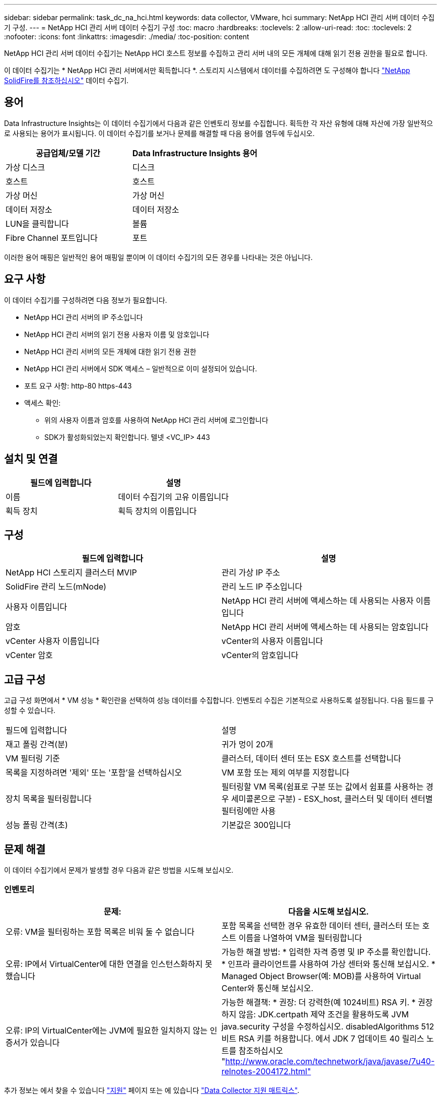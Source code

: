 ---
sidebar: sidebar 
permalink: task_dc_na_hci.html 
keywords: data collector, VMware, hci 
summary: NetApp HCI 관리 서버 데이터 수집기 구성. 
---
= NetApp HCI 관리 서버 데이터 수집기 구성
:toc: macro
:hardbreaks:
:toclevels: 2
:allow-uri-read: 
:toc: 
:toclevels: 2
:nofooter: 
:icons: font
:linkattrs: 
:imagesdir: ./media/
:toc-position: content


[role="lead"]
NetApp HCI 관리 서버 데이터 수집기는 NetApp HCI 호스트 정보를 수집하고 관리 서버 내의 모든 개체에 대해 읽기 전용 권한을 필요로 합니다.

이 데이터 수집기는 * NetApp HCI 관리 서버에서만 획득합니다 *. 스토리지 시스템에서 데이터를 수집하려면 도 구성해야 합니다 link:task_dc_na_solidfire.html["NetApp SolidFire를 참조하십시오"] 데이터 수집기.



== 용어

Data Infrastructure Insights는 이 데이터 수집기에서 다음과 같은 인벤토리 정보를 수집합니다. 획득한 각 자산 유형에 대해 자산에 가장 일반적으로 사용되는 용어가 표시됩니다. 이 데이터 수집기를 보거나 문제를 해결할 때 다음 용어를 염두에 두십시오.

[cols="2*"]
|===
| 공급업체/모델 기간 | Data Infrastructure Insights 용어 


| 가상 디스크 | 디스크 


| 호스트 | 호스트 


| 가상 머신 | 가상 머신 


| 데이터 저장소 | 데이터 저장소 


| LUN을 클릭합니다 | 볼륨 


| Fibre Channel 포트입니다 | 포트 
|===
이러한 용어 매핑은 일반적인 용어 매핑일 뿐이며 이 데이터 수집기의 모든 경우를 나타내는 것은 아닙니다.



== 요구 사항

이 데이터 수집기를 구성하려면 다음 정보가 필요합니다.

* NetApp HCI 관리 서버의 IP 주소입니다
* NetApp HCI 관리 서버의 읽기 전용 사용자 이름 및 암호입니다
* NetApp HCI 관리 서버의 모든 개체에 대한 읽기 전용 권한
* NetApp HCI 관리 서버에서 SDK 액세스 – 일반적으로 이미 설정되어 있습니다.
* 포트 요구 사항: http-80 https-443
* 액세스 확인:
+
** 위의 사용자 이름과 암호를 사용하여 NetApp HCI 관리 서버에 로그인합니다
** SDK가 활성화되었는지 확인합니다. 텔넷 <VC_IP> 443






== 설치 및 연결

[cols="2*"]
|===
| 필드에 입력합니다 | 설명 


| 이름 | 데이터 수집기의 고유 이름입니다 


| 획득 장치 | 획득 장치의 이름입니다 
|===


== 구성

[cols="2*"]
|===
| 필드에 입력합니다 | 설명 


| NetApp HCI 스토리지 클러스터 MVIP | 관리 가상 IP 주소 


| SolidFire 관리 노드(mNode) | 관리 노드 IP 주소입니다 


| 사용자 이름입니다 | NetApp HCI 관리 서버에 액세스하는 데 사용되는 사용자 이름입니다 


| 암호 | NetApp HCI 관리 서버에 액세스하는 데 사용되는 암호입니다 


| vCenter 사용자 이름입니다 | vCenter의 사용자 이름입니다 


| vCenter 암호 | vCenter의 암호입니다 
|===


== 고급 구성

고급 구성 화면에서 * VM 성능 * 확인란을 선택하여 성능 데이터를 수집합니다. 인벤토리 수집은 기본적으로 사용하도록 설정됩니다. 다음 필드를 구성할 수 있습니다.

[cols="2*"]
|===


| 필드에 입력합니다 | 설명 


| 재고 폴링 간격(분) | 귀가 멍이 20개 


| VM 필터링 기준 | 클러스터, 데이터 센터 또는 ESX 호스트를 선택합니다 


| 목록을 지정하려면 '제외' 또는 '포함'을 선택하십시오 | VM 포함 또는 제외 여부를 지정합니다 


| 장치 목록을 필터링합니다 | 필터링할 VM 목록(쉼표로 구분 또는 값에서 쉼표를 사용하는 경우 세미콜론으로 구분) - ESX_host, 클러스터 및 데이터 센터별 필터링에만 사용 


| 성능 폴링 간격(초) | 기본값은 300입니다 
|===


== 문제 해결

이 데이터 수집기에서 문제가 발생할 경우 다음과 같은 방법을 시도해 보십시오.



=== 인벤토리

[cols="2*"]
|===
| 문제: | 다음을 시도해 보십시오. 


| 오류: VM을 필터링하는 포함 목록은 비워 둘 수 없습니다 | 포함 목록을 선택한 경우 유효한 데이터 센터, 클러스터 또는 호스트 이름을 나열하여 VM을 필터링합니다 


| 오류: IP에서 VirtualCenter에 대한 연결을 인스턴스화하지 못했습니다 | 가능한 해결 방법: * 입력한 자격 증명 및 IP 주소를 확인합니다. * 인프라 클라이언트를 사용하여 가상 센터와 통신해 보십시오. * Managed Object Browser(예: MOB)를 사용하여 Virtual Center와 통신해 보십시오. 


| 오류: IP의 VirtualCenter에는 JVM에 필요한 일치하지 않는 인증서가 있습니다 | 가능한 해결책: * 권장: 더 강력한(예 1024비트) RSA 키. * 권장하지 않음: JDK.certpath 제약 조건을 활용하도록 JVM java.security 구성을 수정하십시오. disabledAlgorithms 512비트 RSA 키를 허용합니다. 에서 JDK 7 업데이트 40 릴리스 노트를 참조하십시오 "http://www.oracle.com/technetwork/java/javase/7u40-relnotes-2004172.html"[] 
|===
추가 정보는 에서 찾을 수 있습니다 link:concept_requesting_support.html["지원"] 페이지 또는 에 있습니다 link:reference_data_collector_support_matrix.html["Data Collector 지원 매트릭스"].
